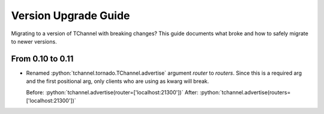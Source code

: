 Version Upgrade Guide
=====================

Migrating to a version of TChannel with breaking changes? This guide documents
what broke and how to safely migrate to newer versions.

From 0.10 to 0.11
-----------------

- Renamed :python:`tchannel.tornado.TChannel.advertise` argument `router` to `routers`.
  Since this is a required arg and the first positional arg, only clients who are
  using as kwarg will break.

  Before: :python:`tchannel.advertise(router=['localhost:21300'])`
  After: :python:`tchannel.advertise(routers=['localhost:21300'])`


.. role:: python(code)
   :language: python
